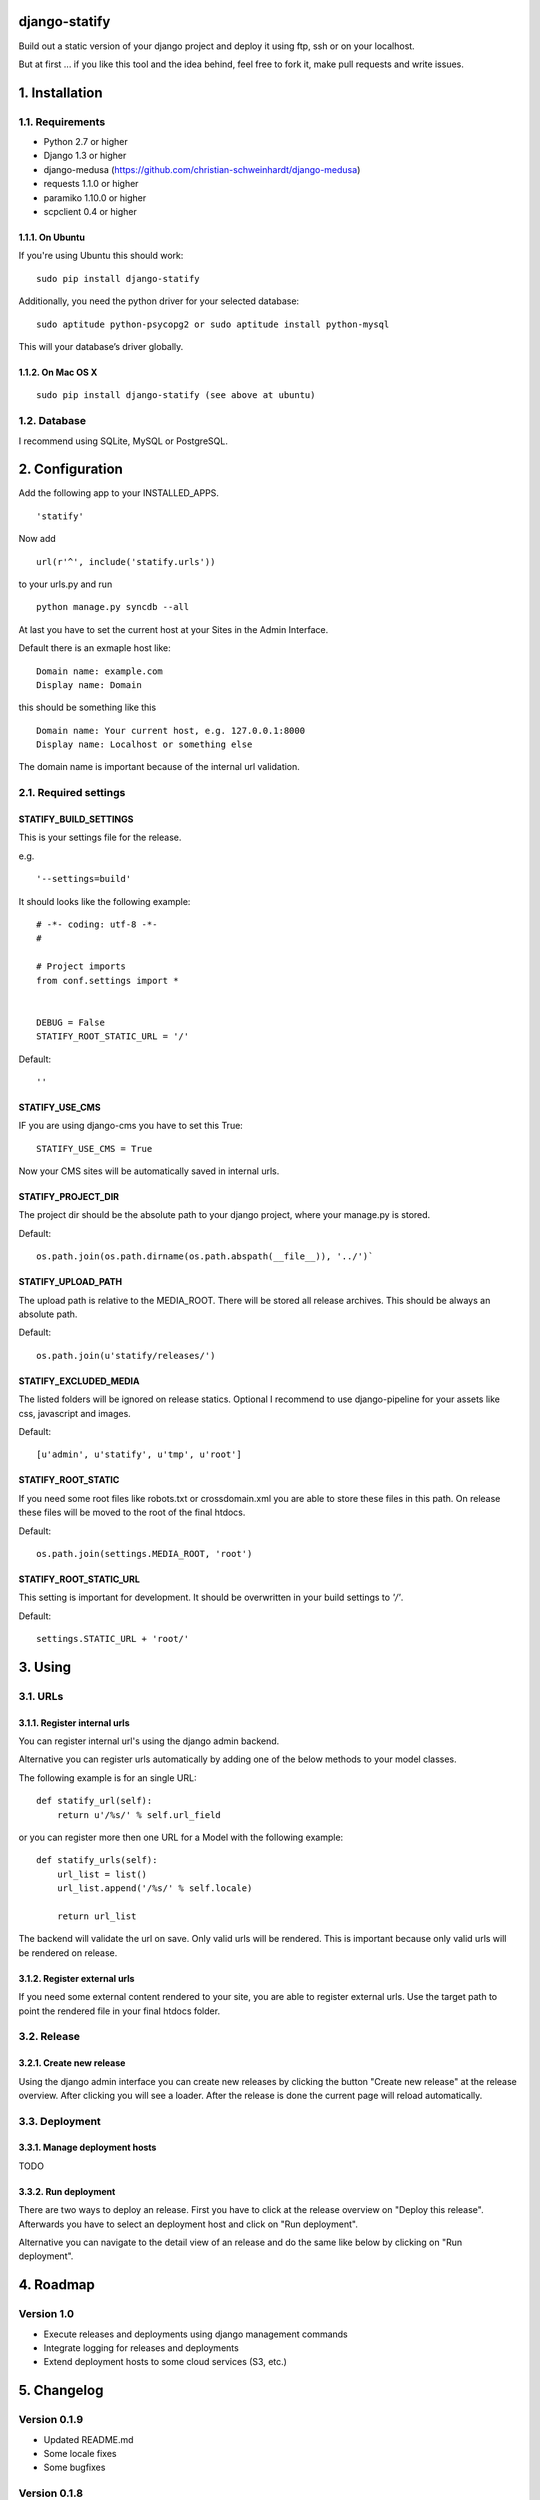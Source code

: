 ==============
django-statify
==============

Build out a static version of your django project and deploy it using ftp, ssh 
or on your localhost.

But at first ... if you like this tool and the idea behind, feel free to fork 
it, make pull requests and write issues.


===============
1. Installation
===============

-----------------
1.1. Requirements
-----------------

- Python 2.7 or higher
- Django 1.3 or higher
- django-medusa (https://github.com/christian-schweinhardt/django-medusa)
- requests 1.1.0 or higher
- paramiko 1.10.0 or higher
- scpclient 0.4 or higher


1.1.1. On Ubuntu
================

If you're using Ubuntu this should work:

::

    sudo pip install django-statify


Additionally, you need the python driver for your selected database:

::

    sudo aptitude python-psycopg2 or sudo aptitude install python-mysql

This will your database’s driver globally.


1.1.2. On Mac OS X
==================

::

    sudo pip install django-statify (see above at ubuntu)


-------------
1.2. Database
-------------

I recommend using SQLite, MySQL or PostgreSQL.


================
2. Configuration
================

Add the following app to your INSTALLED_APPS.

::

    'statify'

Now add

::

    url(r'^', include('statify.urls'))

to your urls.py and run

::

    python manage.py syncdb --all


At last you have to set the current host at your Sites in the Admin Interface.

Default there is an exmaple host like:

::

    Domain name: example.com
    Display name: Domain

this should be something like this

::

    Domain name: Your current host, e.g. 127.0.0.1:8000
    Display name: Localhost or something else


The domain name is important because of the internal url validation.


----------------------
2.1. Required settings
----------------------


STATIFY_BUILD_SETTINGS
======================

This is your settings file for the release.

e.g.

::

    '--settings=build'

It should looks like the following example:

::

    # -*- coding: utf-8 -*-
    #

    # Project imports
    from conf.settings import *


    DEBUG = False
    STATIFY_ROOT_STATIC_URL = '/'

Default:

::

    ''


STATIFY_USE_CMS
===============

IF you are using django-cms you have to set this True:

::

    STATIFY_USE_CMS = True

Now your CMS sites will be automatically saved in internal urls.


STATIFY_PROJECT_DIR
===================

The project dir should be the absolute path to your django project, where your 
manage.py is stored.

Default:

::

    os.path.join(os.path.dirname(os.path.abspath(__file__)), '../')`


STATIFY_UPLOAD_PATH
===================

The upload path is relative to the MEDIA_ROOT. There will be stored all release 
archives. This should be always an absolute path.

Default:

::

    os.path.join(u'statify/releases/')


STATIFY_EXCLUDED_MEDIA
======================

The listed folders will be ignored on release statics.
Optional I recommend to use django-pipeline for your assets like css, 
javascript and images.

Default:

::

    [u'admin', u'statify', u'tmp', u'root']


STATIFY_ROOT_STATIC
===================

If you need some root files like robots.txt or crossdomain.xml you are able to 
store these files in this path. On release these files will be moved to the root 
of the final htdocs.

Default:

::

    os.path.join(settings.MEDIA_ROOT, 'root')


STATIFY_ROOT_STATIC_URL
=======================

This setting is important for development. It should be overwritten 
in your build settings to `'/'`.

Default:

::

    settings.STATIC_URL + 'root/'


========
3. Using
========


---------
3.1. URLs
---------


3.1.1. Register internal urls
=============================

You can register internal url's using the django admin backend.

Alternative you can register urls automatically by adding one of the below 
methods to your model classes.

The following example is for an single URL:

::

    def statify_url(self):
        return u'/%s/' % self.url_field


or you can register more then one URL for a Model with the following example:

::

    def statify_urls(self):
        url_list = list()
        url_list.append('/%s/' % self.locale)

        return url_list


The backend will validate the url on save. Only valid urls will be rendered.
This is important because only valid urls will be rendered on release.


3.1.2. Register external urls
=============================

If you need some external content rendered to your site, you are able to 
register external urls. Use the target path to point the rendered file in 
your final htdocs folder.


------------
3.2. Release
------------

3.2.1. Create new release
=========================

Using the django admin interface you can create new releases by clicking the 
button "Create new release" at the release overview.
After clicking you will see a loader. After the release is done the current 
page will reload automatically.


---------------
3.3. Deployment
---------------

3.3.1. Manage deployment hosts
==============================

TODO


3.3.2. Run deployment
=====================

There are two ways to deploy an release. First you have to click at the release 
overview on "Deploy this release". Afterwards you have to select an 
deployment host and click on "Run deployment".

Alternative you can navigate to the detail view of an release and do the same 
like below by clicking on "Run deployment".


==========
4. Roadmap
==========

-----------
Version 1.0
-----------

- Execute releases and deployments using django management commands
- Integrate logging for releases and deployments
- Extend deployment hosts to some cloud services (S3, etc.)


============
5. Changelog
============


-------------
Version 0.1.9
-------------

- Updated README.md
- Some locale fixes
- Some bugfixes


-------------
Version 0.1.8
-------------

- Updated README.md
- Some bugfixes


-------------
Version 0.1.7
-------------

- Updated README.md


-------------
Version 0.1.6
-------------

- Added german locale
- Updated README.md
- Some bugfixes


-------------
Version 0.1.5
-------------

- Added API / Method to register urls from Models
- Updated README.md
- Some bugfixes


-------------
Version 0.1.4
-------------

- Updated README.md
- Some bugfixes
